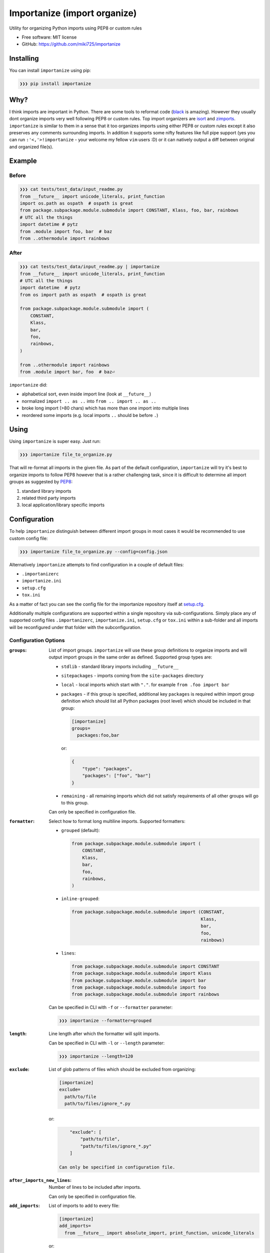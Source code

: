 =============================
Importanize (import organize)
=============================

.. image:: https://badge.fury.io/py/importanize.png
    :target: http://badge.fury.io/py/importanize

.. image:: https://travis-ci.org/miki725/importanize.png?branch=master
    :target: https://travis-ci.org/miki725/importanize

.. image:: https://coveralls.io/repos/miki725/importanize/badge.png?branch=master
    :target: https://coveralls.io/r/miki725/importanize?branch=master

Utility for organizing Python imports using PEP8 or custom rules

* Free software: MIT license
* GitHub: https://github.com/miki725/importanize

Installing
----------

You can install ``importanize`` using pip:

.. code-block:: bash

    ❯❯❯ pip install importanize

Why?
----

I think imports are important in Python. There are some tools to reformat code
(`black <https://black.readthedocs.io/en/stable/>`_ is amazing). However they
usually dont organize imports very well following PEP8 or custom rules. Top
import organizers are `isort <http://isort.readthedocs.org/en/latest/>`_ and
`zimports <https://github.com/sqlalchemyorg/zimports>`_. ``importanize`` is
similar to them in a sense that it too organizes imports using either PEP8
or custom rules except it also preserves any comments surrounding imports.
In addition it supports some nifty features like full pipe support (yes you
can run ``:'<,'>!importanize`` - your welcome my fellow ``vim`` users :D) or
it can natively output a diff between original and organized file(s).

Example
-------

Before
++++++

.. code-block:: python

    ❯❯❯ cat tests/test_data/input_readme.py
    from __future__ import unicode_literals, print_function
    import os.path as ospath  # ospath is great
    from package.subpackage.module.submodule import CONSTANT, Klass, foo, bar, rainbows
    # UTC all the things
    import datetime # pytz
    from .module import foo, bar  # baz
    from ..othermodule import rainbows

After
+++++

.. code-block:: python

    ❯❯❯ cat tests/test_data/input_readme.py | importanize
    from __future__ import unicode_literals, print_function
    # UTC all the things
    import datetime  # pytz
    from os import path as ospath  # ospath is great

    from package.subpackage.module.submodule import (
        CONSTANT,
        Klass,
        bar,
        foo,
        rainbows,
    )

    from ..othermodule import rainbows
    from .module import bar, foo  # baz⏎

``importanize`` did:

* alphabetical sort, even inside import line (look at ``__future__``)
* normalized ``import .. as ..`` into ``from .. import .. as ..``
* broke long import (>80 chars) which has more than one import
  into multiple lines
* reordered some imports (e.g. local imports ``..`` should be before ``.``)

Using
-----

Using ``importanize`` is super easy. Just run:

.. code-block:: bash

    ❯❯❯ importanize file_to_organize.py

That will re-format all imports in the given file.
As part of the default configuration, ``importanize`` will try
it's best to organize imports to follow PEP8 however that is a rather
challenging task, since it is difficult to determine all import groups
as suggested by `PEP8 <http://legacy.python.org/dev/peps/pep-0008/#imports>`_:

1) standard library imports
2) related third party imports
3) local application/library specific imports

Configuration
-------------

To help ``importanize`` distinguish between different import groups in most
cases it would be recommended to use custom config file:

.. code-block:: bash

    ❯❯❯ importanize file_to_organize.py --config=config.json

Alternatively ``importanize`` attempts to find configuration in a couple of
default files:

* ``.importanizerc``
* ``importanize.ini``
* ``setup.cfg``
* ``tox.ini``

As a matter of fact you can see the config file for the importanize
repository itself at
`setup.cfg <https://github.com/miki725/importanize/blob/master/setup.cfg>`_.

Additionally multiple configurations are supported within a single repository
via sub-configurations.
Simply place any of supported config files ``.importanizerc``, ``importanize.ini``,
``setup.cfg`` or ``tox.ini`` within a sub-folder and all imports will be
reconfigured under that folder with the subconfiguration.

Configuration Options
+++++++++++++++++++++

:``groups``:
    List of import groups.
    ``importanize`` will use these group definitions
    to organize imports and will output import groups in the same order
    as defined. Supported group types are:

    * ``stdlib`` - standard library imports including ``__future__``
    * ``sitepackages`` - imports coming from the ``site-packages`` directory
    * ``local`` - local imports which start with ``"."``.
      for example ``from .foo import bar``
    * ``packages`` - if this group is specified, additional key ``packages``
      is required within import group definition which should list
      all Python packages (root level) which should be included in that group:

      .. code-block:: ini

          [importanize]
          groups=
            packages:foo,bar

      or:

      .. code-block:: json

          {
              "type": "packages",
              "packages": ["foo", "bar"]
          }

    * ``remaining`` - all remaining imports which did not satisfy requirements
      of all other groups will go to this group.

    Can only be specified in configuration file.

:``formatter``:
    Select how to format long multiline imports.
    Supported formatters:

    * ``grouped`` (default):

      .. code-block:: python

          from package.subpackage.module.submodule import (
              CONSTANT,
              Klass,
              bar,
              foo,
              rainbows,
          )

    * ``inline-grouped``:

      .. code-block:: python

          from package.subpackage.module.submodule import (CONSTANT,
                                                           Klass,
                                                           bar,
                                                           foo,
                                                           rainbows)

    * ``lines``:

      .. code-block:: python

          from package.subpackage.module.submodule import CONSTANT
          from package.subpackage.module.submodule import Klass
          from package.subpackage.module.submodule import bar
          from package.subpackage.module.submodule import foo
          from package.subpackage.module.submodule import rainbows

    Can be specified in CLI with ``-f`` or ``--formatter`` parameter:

    .. code-block:: bash

        ❯❯❯ importanize --formatter=grouped

:``length``:
    Line length after which the formatter will split imports.

    Can be specified in CLI with ``-l`` or ``--length`` parameter:

    .. code-block:: bash

        ❯❯❯ importanize --length=120

:``exclude``:
    List of glob patterns of files which should be excluded from organizing:

    .. code-block:: ini

        [importanize]
        exclude=
          path/to/file
          path/to/files/ignore_*.py

   or:

   .. code-block:: json

        "exclude": [
            "path/to/file",
            "path/to/files/ignore_*.py"
        ]

    Can only be specified in configuration file.

:``after_imports_new_lines``:
    Number of lines to be included after imports.

    Can only be specified in configuration file.

:``add_imports``:
    List of imports to add to every file:

    .. code-block:: ini

        [importanize]
        add_imports=
          from __future__ import absolute_import, print_function, unicode_literals

    or:

    .. code-block:: json

        "add_imports": [
            "from __future__ import absolute_import, print_function, unicode_literals"
        ]

    Can only be specified in configuration file.

To view all additional run-time options you can use ``--help`` parameter:

.. code-block:: bash

    ❯❯❯ importanize --help

Default Configuration
+++++++++++++++++++++

As mentioned previously default configuration attempts to mimic PEP8.
Specific configuration is:

.. code-block:: ini

    [importanize]
    groups=
        stdlib
        sitepackages
        remainder
        local

Configuration Styles
++++++++++++++++++++

Configuration file can either be ``ini`` or ``json`` file. Previously ``json``
was the only supported style however since ``ini`` is easier to read and can
be combined with other configurations like ``flake8`` in ``setup.cfg``, going
forward it is the preferred configuration format.
The following configurations are identical:

.. code-block:: ini

    [importanize]
    formatter=grouped
    groups=
        stdlib
        sitepackages
        remainder
        packages:my_favorite_package,least_favorite_package
        local

and:

.. code-block:: json

    {
        "formatter": "grouped",
        "groups": [
            {"type": "stdlib"},
            {"type": "sitepackages"},
            {"type": "remainder"},
            {"type": "packages",
             "packages": ["my_favorite_package", "least_favorite_package"]},
            {"type": "local"}
        ]
    }

CI Mode
-------

Sometimes it is useful to check if imports are already organized in a file:

.. code-block:: bash

    ❯❯❯ importanize --ci

In addition since some imports change order between Python 2/3 due to different
stdlibs, ``--py`` can be used to enable ``importanize`` only for specific
Python versions:

.. code-block:: bash

    ❯❯❯ importanize --ci --py=3

Diff
----

It is possible to directly see the diff between original and organized file

.. code-block:: diff

    ❯❯❯ cat tests/test_data/input_readme.py | python -m importanize --diff
    --- -
    +++ -
    @@ -1 +1,7 @@
    -from package.subpackage.module.submodule import CONSTANT, Klass, foo, bar, rainbows
    +from package.subpackage.module.submodule import (
    +    CONSTANT,
    +    Klass,
    +    bar,
    +    foo,
    +    rainbows,
    +)

List All Imports
----------------

All found imports can be aggregated with ``--list`` parameter:

.. code-block:: bash

    ❯❯❯ importanize --list
    stdlib
    ------
    from __future__ import absolute_import, print_function, unicode_literals
    import os

    sitepackages
    ------------
    click

Pre-Commit
----------

Importanize integrates with pre-commit_. You can use the following config

.. code-block:: yaml

    repos:
    - repo: https://github.com/miki725/importanize/
      rev: 'master'
      hooks:
      - id: importanize
        args: [--verbose]

Testing
-------

To run the tests you need to install testing requirements first:

.. code-block:: bash

    ❯❯❯ make install

Then to run tests, you can use ``nosetests`` or simply use Makefile command:

.. code-block:: bash

    ❯❯❯ nosetests -sv
    # or
    ❯❯❯ make test

.. _pre-commit: https://pre-commit.com/
